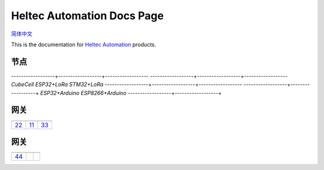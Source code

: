 Heltec Automation Docs Page
===========================
`简体中文 <https://heltec-automation.readthedocs.io/zh_CN/latest/index.html>`_

This is the documentation for `Heltec Automation <https://heltec.org>`_ products.

节点
____
   
------------------+------------------+------------------
|CubeCell|         |ESP32+LoRa|       |STM32+LoRa|
------------------+------------------+------------------
`CubeCell`        `ESP32+LoRa`        `STM32+LoRa`
------------------+------------------+------------------
|ESP32+Arduino|    |ESP8266+Arduino|  
------------------+------------------+
`ESP32+Arduino`    `ESP8266+Arduino` 
------------------+------------------+

.. |CubeCell| image:: img/01.png
.. _CubeCell: cubecell/index.html

.. |ESP32+LoRa| image:: img/02.png
.. _ESP32+LoRa: esp32/index.html

.. |STM32+LoRa| image:: img/03.png
.. _STM32+LoRa: stm32/index.html

.. |ESP32+Arduino| image:: img/04.png
.. _ESP32+Arduino: esp32+arduino/index.html

.. |ESP8266+Arduino| image:: img/05.png
.. _ESP8266+Arduino: esp8266+arduino/index.html

.. |General Docs| image:: img/06.png
.. _General Docs: general/index.html

网关
____

==================  ==================  ==================
|22|_               |11|_               |33|_
------------------  ------------------  ------------------
`22`_               `11`_               `33`_
==================  ==================  ==================

.. |22| image:: img/07.png
.. _22: esp32+arduino/index.html

.. |11| image:: img/08.png
.. _11: esp8266+arduino/index.html

.. |33| image:: img/09.png
.. _33: general/index.html

网关
____

==================  ==================  ==================
|44|_              
------------------  ------------------  ------------------
`44`_             
==================  ==================  ==================

.. |44| image:: img/10.png
.. _44: esp32+arduino/index.html